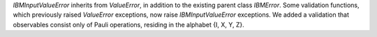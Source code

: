 `IBMInputValueError` inherits from `ValueError`, in addition to the existing parent class `IBMError`. Some validation functions, which previously raised `ValueError` exceptions, now raise `IBMInputValueError` exceptions. We added a validation that observables consist only of Pauli operations, residing in the alphabet {I, X, Y, Z}.